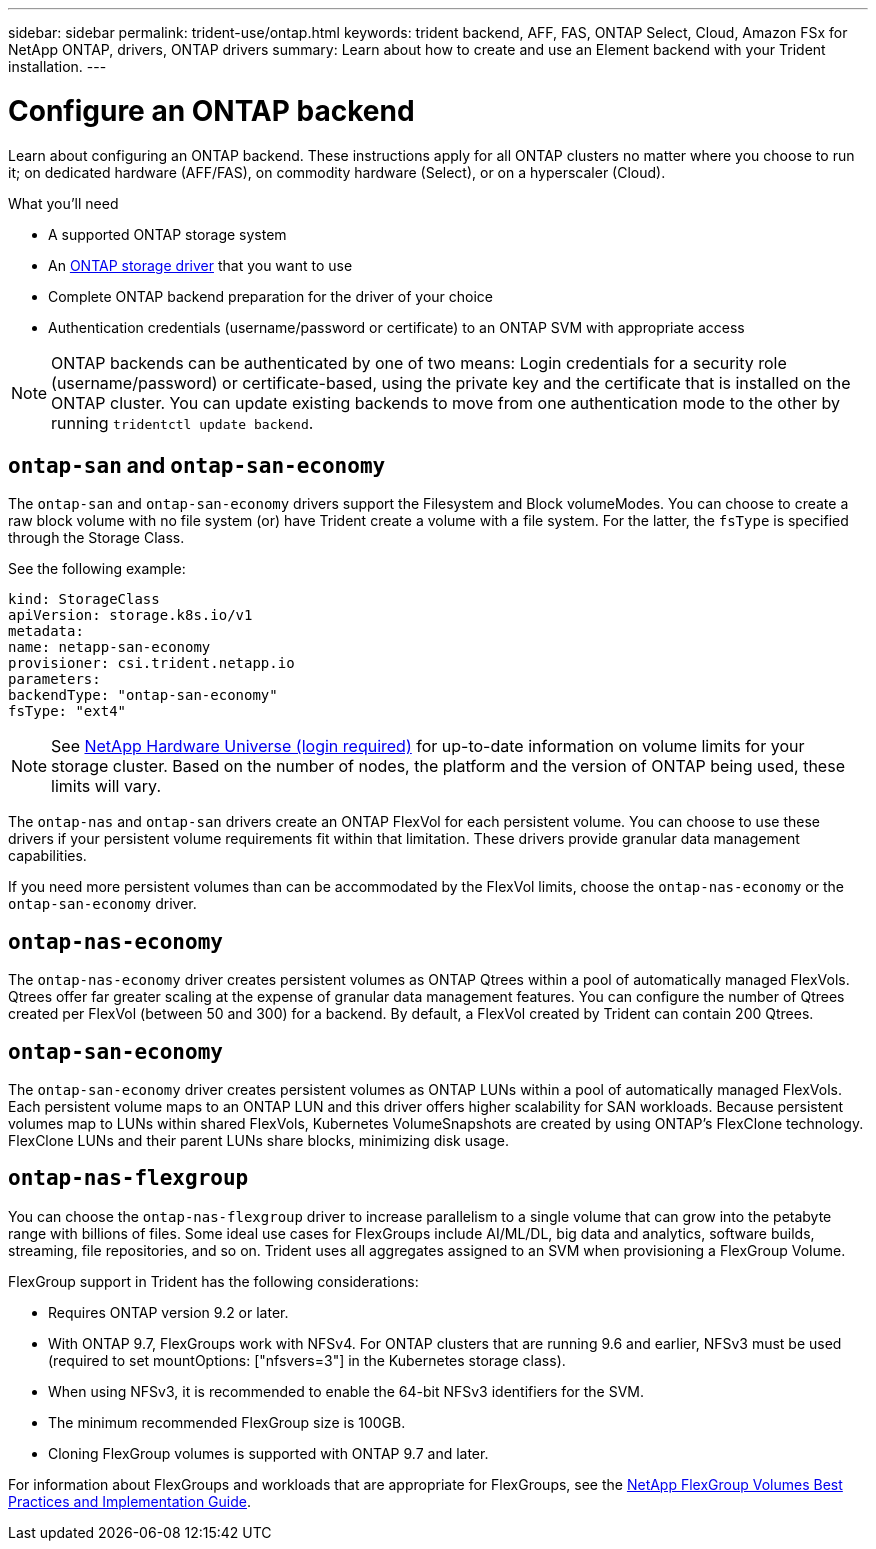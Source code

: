 ---
sidebar: sidebar
permalink: trident-use/ontap.html
keywords: trident backend, AFF, FAS, ONTAP Select, Cloud, Amazon FSx for NetApp ONTAP, drivers, ONTAP drivers
summary: Learn about how to create and use an Element backend with your Trident installation.
---

= Configure an ONTAP backend
:hardbreaks:
:icons: font
:imagesdir: ../media/

Learn about configuring an ONTAP backend. These instructions apply for all ONTAP clusters no matter where you choose to run it; on dedicated hardware (AFF/FAS), on commodity hardware (Select), or on a hyperscaler (Cloud).

.What you'll need

* A supported ONTAP storage system
* An link:/ontap-drivers.html[ONTAP storage driver^] that you want to use
* Complete ONTAP backend preparation for the driver of your choice
* Authentication credentials (username/password or certificate) to an ONTAP SVM with appropriate access

NOTE: ONTAP backends can be authenticated by one of two means: Login credentials for a security role (username/password) or certificate-based, using the private key and the certificate that is installed on the ONTAP cluster. You can update existing backends to move from one authentication mode to the other by running `tridentctl update backend`.

== `ontap-san` and `ontap-san-economy`

The `ontap-san` and `ontap-san-economy` drivers support the Filesystem and Block volumeModes. You can choose to create a raw block volume with no file system (or) have Trident create a volume with a file system. For the latter, the `fsType` is specified through the Storage Class.

See the following example:
----
kind: StorageClass
apiVersion: storage.k8s.io/v1
metadata:
name: netapp-san-economy
provisioner: csi.trident.netapp.io
parameters:
backendType: "ontap-san-economy"
fsType: "ext4"
----

NOTE: See http://hwu.netapp.com/[NetApp Hardware Universe (login required)^] for up-to-date information on volume limits for your storage cluster. Based on the number of nodes, the platform and the version of ONTAP being used, these limits will vary.

The `ontap-nas` and `ontap-san` drivers create an ONTAP FlexVol for each persistent volume. You can choose to use these drivers if your persistent volume requirements fit within that limitation. These drivers provide granular data management capabilities.

If you need more persistent volumes than can be accommodated by the FlexVol limits, choose the `ontap-nas-economy` or the `ontap-san-economy` driver.

== `ontap-nas-economy`

The `ontap-nas-economy` driver creates persistent volumes as ONTAP Qtrees within a pool of automatically managed FlexVols. Qtrees offer far greater scaling at the expense of granular data management features. You can configure the number of Qtrees created per FlexVol (between 50 and 300) for a backend. By default, a FlexVol created by Trident can contain 200 Qtrees.

== `ontap-san-economy`

The `ontap-san-economy` driver creates persistent volumes as ONTAP LUNs within a pool of automatically managed FlexVols. Each persistent volume maps to an ONTAP LUN and this driver offers higher scalability for SAN workloads. Because persistent volumes map to LUNs within shared FlexVols, Kubernetes VolumeSnapshots are created by using ONTAP’s FlexClone technology. FlexClone LUNs and their parent LUNs share blocks, minimizing disk usage.

== `ontap-nas-flexgroup`

You can choose the `ontap-nas-flexgroup` driver to increase parallelism to a single volume that can grow into the petabyte range with billions of files. Some ideal use cases for FlexGroups include AI/ML/DL, big data and analytics, software builds, streaming, file repositories, and so on. Trident uses all aggregates assigned to an SVM when provisioning a FlexGroup Volume.

FlexGroup support in Trident has the following considerations:

* Requires ONTAP version 9.2 or later.
* With ONTAP 9.7, FlexGroups work with NFSv4. For ONTAP clusters that are running 9.6 and earlier, NFSv3 must be used (required to set mountOptions: ["nfsvers=3"] in the Kubernetes storage class).
* When using NFSv3, it is recommended to enable the 64-bit NFSv3 identifiers for the SVM.
* The minimum recommended FlexGroup size is 100GB.
* Cloning FlexGroup volumes is supported with ONTAP 9.7 and later.

For information about FlexGroups and workloads that are appropriate for FlexGroups, see the https://www.netapp.com/pdf.html?item=/media/12385-tr4571pdf.pdf[NetApp FlexGroup Volumes Best Practices and Implementation Guide^].

